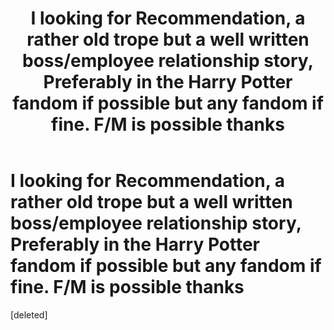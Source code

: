 #+TITLE: I looking for Recommendation, a rather old trope but a well written boss/employee relationship story, Preferably in the Harry Potter fandom if possible but any fandom if fine. F/M is possible thanks

* I looking for Recommendation, a rather old trope but a well written boss/employee relationship story, Preferably in the Harry Potter fandom if possible but any fandom if fine. F/M is possible thanks
:PROPERTIES:
:Score: 1
:DateUnix: 1582733946.0
:DateShort: 2020-Feb-26
:FlairText: Request
:END:
[deleted]

